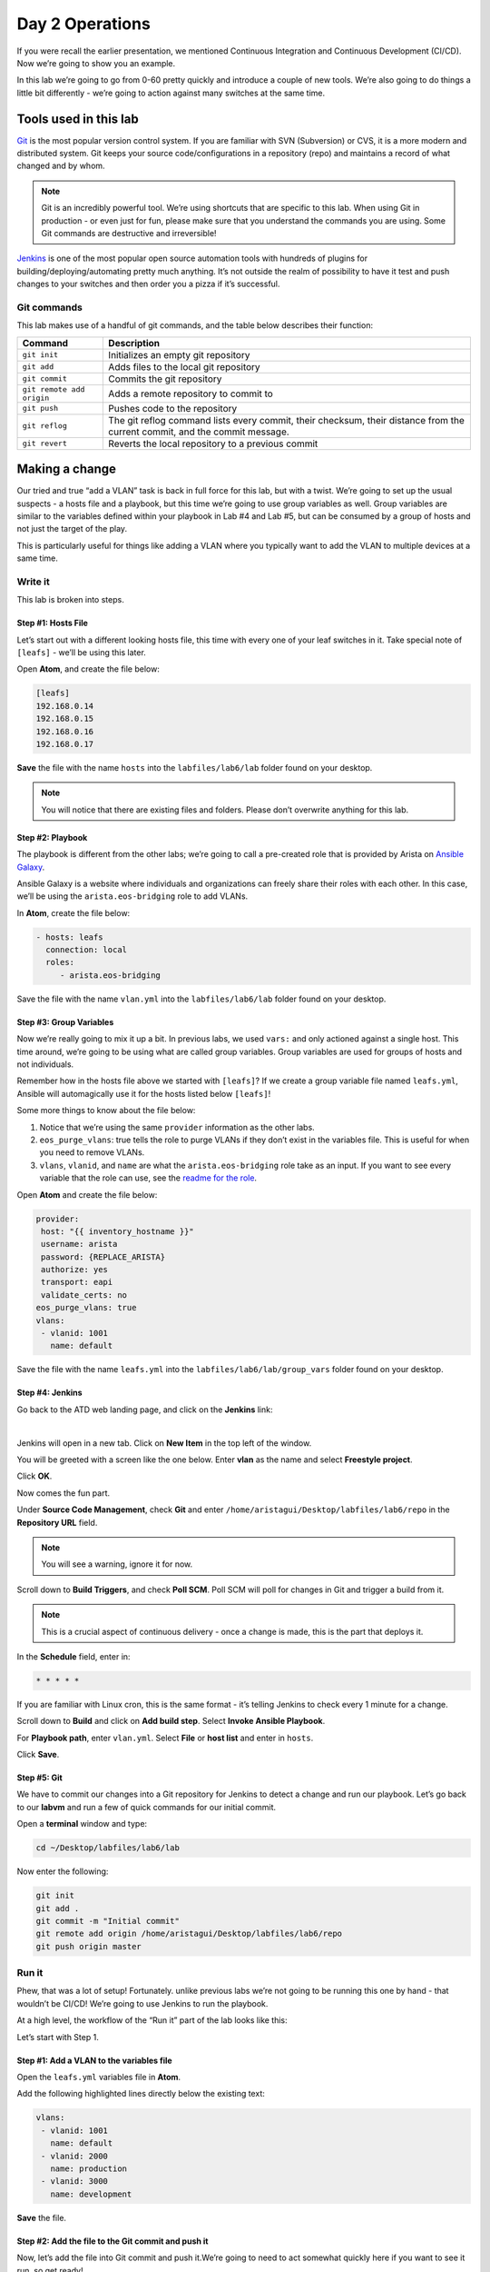 Day 2 Operations
========================

If you were recall the earlier presentation, we mentioned Continuous
Integration and Continuous Development (CI/CD). Now we’re going to show
you an example.

In this lab we’re going to go from 0-60 pretty quickly and introduce a
couple of new tools. We’re also going to do things a little bit
differently - we’re going to action against many switches at the same
time.

Tools used in this lab
----------------------

`Git <https://www.google.com/url?q=https://git-scm.com/&sa=D&ust=1523980190033000>`__\  is
the most popular version control system. If you are familiar with SVN
(Subversion) or CVS, it is a more modern and distributed system. Git
keeps your source code/configurations in a repository (repo) and
maintains a record of what changed and by whom.

.. note:: Git is an incredibly powerful tool. We’re using shortcuts that
          are specific to this lab. When using Git in production - or even just
          for fun, please make sure that you understand the commands you are
          using. Some Git commands are destructive and irreversible!

`Jenkins <https://www.google.com/url?q=https://jenkins.io/&sa=D&ust=1523980190034000>`__\  is
one of the most popular open source automation tools with hundreds of
plugins for building/deploying/automating pretty much anything. It’s not
outside the realm of possibility to have it test and push changes to
your switches and then order you a pizza if it’s successful.

Git commands
~~~~~~~~~~~~

This lab makes use of a handful of git commands, and the table below
describes their function:

.. cssclass:: table-hover

+-----------------------------------+-----------------------------------+
| **Command**                       | **Description**                   |
+-----------------------------------+-----------------------------------+
| ``git init``                      | Initializes an empty git          |
|                                   | repository                        |
+-----------------------------------+-----------------------------------+
| ``git add``                       | Adds files to the local git       |
|                                   | repository                        |
+-----------------------------------+-----------------------------------+
| ``git commit``                    | Commits the git repository        |
+-----------------------------------+-----------------------------------+
| ``git remote add origin``         | Adds a remote repository to       |
|                                   | commit to                         |
+-----------------------------------+-----------------------------------+
| ``git push``                      | Pushes code to the repository     |
+-----------------------------------+-----------------------------------+
| ``git reflog``                    | The git reflog command lists      |
|                                   | every commit, their checksum,     |
|                                   | their distance from the current   |
|                                   | commit, and the commit message.   |
+-----------------------------------+-----------------------------------+
| ``git revert``                    | Reverts the local repository to a |
|                                   | previous commit                   |
+-----------------------------------+-----------------------------------+

Making a change
---------------

Our tried and true “add a VLAN” task is back in full force for this lab,
but with a twist. We’re going to set up the usual suspects - a hosts
file and a playbook, but this time we’re going to use group variables as
well. Group variables are similar to the variables defined within your
playbook in Lab #4 and Lab #5, but can be consumed by a group of hosts
and not just the target of the play.

This is particularly useful for things like adding a VLAN where you
typically want to add the VLAN to multiple devices at a same time.

Write it
~~~~~~~~

This lab is broken into steps.

Step #1: Hosts File
^^^^^^^^^^^^^^^^^^^

Let’s start out with a different looking hosts file, this time with
every one of your leaf switches in it. Take special note of ``[leafs]`` -
we’ll be using this later.

Open **Atom**, and create the file below:

.. code-block:: ini

    [leafs]
    192.168.0.14
    192.168.0.15
    192.168.0.16
    192.168.0.17

**Save** the file with the name ``hosts`` into the ``labfiles/lab6/lab`` folder found
on your desktop.

.. note:: You will notice that there are existing files and folders.
          Please don’t overwrite anything for this lab.

Step #2: Playbook
^^^^^^^^^^^^^^^^^

The playbook is different from the other labs; we’re going to call a
pre-created role that is provided by Arista on \ `Ansible
Galaxy <https://www.google.com/url?q=https://galaxy.ansible.com/&sa=D&ust=1523980190043000>`__\ .

Ansible Galaxy is a website where individuals and organizations can
freely share their roles with each other. In this case, we’ll be using
the ``arista.eos-bridging`` role to add VLANs.

In **Atom**, create the file below:

.. code-block:: ini

    - hosts: leafs
      connection: local
      roles:
         - arista.eos-bridging

Save the file with the name ``vlan.yml`` into the ``labfiles/lab6/lab`` folder
found on your desktop.

Step #3: Group Variables
^^^^^^^^^^^^^^^^^^^^^^^^

Now we’re really going to mix it up a bit. In previous labs, we
used ``vars:`` and only actioned against a single host. This time around,
we’re going to be using what are called group variables. Group variables
are used for groups of hosts and not individuals.

Remember how in the hosts file above we started with ``[leafs]``? If we
create a group variable file named ``leafs.yml``, Ansible will automagically
use it for the hosts listed below ``[leafs]``!

Some more things to know about the file below:

#. Notice that we’re using the same ``provider`` information as the other
   labs.
#. ``eos_purge_vlans``: true tells the role to purge VLANs if they don’t
   exist in the variables file. This is useful for when you need to
   remove VLANs.
#. ``vlans``, ``vlanid``, and ``name`` are what the ``arista.eos-bridging`` role take as an
   input. If you want to see every variable that the role can use, see
   the \ `readme for the
   role <https://www.google.com/url?q=https://galaxy.ansible.com/arista/eos-bridging/%23readme&sa=D&ust=1523980190047000>`__\ .

Open **Atom** and create the file below:

.. code-block:: yaml

    provider:
     host: "{{ inventory_hostname }}"
     username: arista
     password: {REPLACE_ARISTA}
     authorize: yes
     transport: eapi
     validate_certs: no
    eos_purge_vlans: true
    vlans:
     - vlanid: 1001
       name: default

Save the file with the name ``leafs.yml`` into
the ``labfiles/lab6/lab/group_vars`` folder found on your desktop.

Step #4: Jenkins
^^^^^^^^^^^^^^^^

Go back to the ATD web landing page, and click on the **Jenkins** link:

.. image:: images/day2_operations_1.png
   :align: center

|

Jenkins will open in a new tab. Click on **New Item** in the top left of
the window.

You will be greeted with a screen like the one below. Enter **vlan** as the
name and select **Freestyle project**.

.. image:: images/day2_operations_2.png
   :align: center

Click **OK**.

Now comes the fun part.

Under **Source Code Management**, check **Git** and
enter ``/home/aristagui/Desktop/labfiles/lab6/repo`` in the **Repository URL** field.

.. note:: You will see a warning, ignore it for now.

Scroll down to **Build Triggers**, and check **Poll SCM**. Poll SCM will poll for
changes in Git and trigger a build from it.

.. note:: This is a crucial aspect of continuous delivery - once a change is made, this is the part that deploys it.

In the **Schedule** field, enter in:

.. code-block:: html

    * * * * *

If you are familiar with Linux cron, this is the same format - it’s
telling Jenkins to check every 1 minute for a change.

Scroll down to **Build** and click on **Add build step**. Select **Invoke Ansible Playbook**.

For **Playbook path**, enter ``vlan.yml``. Select **File** or **host list** and enter
in ``hosts``.

Click **Save**.

Step #5: Git
^^^^^^^^^^^^

We have to commit our changes into a Git repository for Jenkins to
detect a change and run our playbook. Let’s go back to our **labvm** and run
a few of quick commands for our initial commit.

Open a **terminal** window and type:

.. code-block:: bash

    cd ~/Desktop/labfiles/lab6/lab

Now enter the following:

.. code-block:: bash

    git init
    git add .
    git commit -m "Initial commit"
    git remote add origin /home/aristagui/Desktop/labfiles/lab6/repo
    git push origin master

Run it
~~~~~~

Phew, that was a lot of setup! Fortunately. unlike previous labs we’re
not going to be running this one by hand - that wouldn’t be CI/CD! We’re
going to use Jenkins to run the playbook.

At a high level, the workflow of the “Run it” part of the lab looks like
this:

.. image:: images/day2_operations_3.png
   :align: center

Let’s start with Step 1.

Step #1: Add a VLAN to the variables file
^^^^^^^^^^^^^^^^^^^^^^^^^^^^^^^^^^^^^^^^^

Open the ``leafs.yml`` variables file in **Atom**.

Add the following highlighted lines directly below the existing text:

.. code-block:: yaml

    vlans:
     - vlanid: 1001
       name: default
     - vlanid: 2000
       name: production
     - vlanid: 3000
       name: development

**Save** the file.

Step #2: Add the file to the Git commit and push it
^^^^^^^^^^^^^^^^^^^^^^^^^^^^^^^^^^^^^^^^^^^^^^^^^^^

Now, let’s add the file into Git commit and push it.We’re going to need
to act somewhat quickly here if you want to see it run, so get ready!

In a **terminal** window, type:

.. code-block:: bash

    cd ~/Desktop/labfiles/lab6/lab

Now enter the following:

.. code-block:: bash

    git add .
    git commit -m "Added VLAN 2000 and 3000"
    git push origin master

Quickly, open Jenkins!

Step #3: Jenkins
^^^^^^^^^^^^^^^^

Depending on how fast you were able to switch to Jenkins, you will see
different things. If you were quick, you will see this:

.. image:: images/day2_operations_4.png
   :align: center

See the **vlan** build running? No worries if you weren’t able to see it,
Jenkins keeps a history - handy for when you want to see how things
went.

From the main screen, click on **vlan**:

.. image:: images/day2_operations_5.png
   :align: center

On the left hand side, click on the latest build which should be **#3**, but
could be a higher or lower number.

.. image:: images/day2_operations_6.png
   :align: center

In the left hand menu, click **Console Output**.  Scroll all the way to the
bottom to see:

.. code-block:: html

    PLAY RECAP
    ***************************************************************************
    192.168.0.14               : ok=7    changed=2    unreachable=0    failed=0
    192.168.0.15               : ok=7    changed=2    unreachable=0    failed=0
    192.168.0.16               : ok=7    changed=2    unreachable=0    failed=0
    192.168.0.17               : ok=7    changed=2    unreachable=0    failed=0

Woot, sweet success!

Step #4: Switches are configured
^^^^^^^^^^^^^^^^^^^^^^^^^^^^^^^^

Now, for the final step log into a couple of the leaf switches. Notice
the VLANs are there. Pretty cool, huh?

You can do this for 1 or 1000 switches using this playbook.

